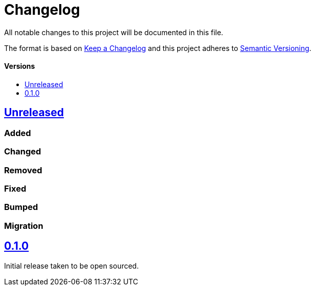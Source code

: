 = Changelog
:toc: macro
:toclevels: 1
:toc-title:

All notable changes to this project will be documented in this file.

The format is based on http://keepachangelog.com/en/1.0.0/[Keep a Changelog]
and this project adheres to http://semver.org/spec/v2.0.0.html[Semantic Versioning].

[discrete]
==== Versions
toc::[]

== https://github.com/d4l-data4life/hc-util-sdk-kmp/compare/0.1.0...main[Unreleased]

=== Added

=== Changed

=== Removed

=== Fixed

=== Bumped

=== Migration


== https://github.com/d4l-data4life/hc-util-sdk-kmp/compare/v0.1.0[0.1.0]

Initial release taken to be open sourced.
